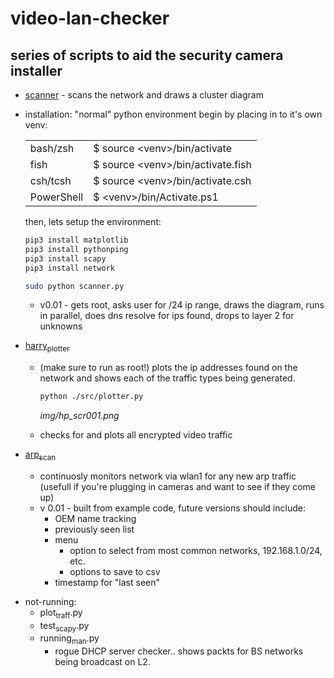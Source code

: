 # video-lan-checker
[[./img/logo_sm.png]]
* video-lan-checker
** series of scripts to aid the security camera installer

   - [[./scanner.py][scanner]] - scans the network and draws a cluster diagram
     [[./img/scanner.png]]
   - installation: 
     "normal" python environment
     begin by placing in to it's own venv: 

     | bash/zsh   | $ source <venv>/bin/activate      |
     | fish       | $ source <venv>/bin/activate.fish |
     | csh/tcsh   | $ source <venv>/bin/activate.csh  |
     | PowerShell | $ <venv>/bin/Activate.ps1         |

     then, lets setup the environment:

     #+begin_src sh :results output raw
     pip3 install matplotlib
     pip3 install pythonping
     pip3 install scapy
     pip3 install network
     #+end_src

     #+begin_src sh :results output raw
     sudo python scanner.py
     #+end_src
     - v0.01 - gets root, asks user for /24 ip range, draws the diagram, runs in parallel, does dns resolve for ips found, drops to layer 2 for unknowns



   - [[./src/plotter.py][harry_plotter]]
     - (make sure to run as root!) plots the ip addresses found on the network and shows each of the traffic types being generated.
       #+begin_src sh :results output raw
       python ./src/plotter.py
       #+end_src
       [[img/hp_scr001.png]]
     - checks for and plots all encrypted video traffic
   - [[./src/arp_scan.py][arp_scan]]
     - continuosly monitors network via wlan1 for any new arp traffic (usefull if you're plugging in cameras and want to see if they come up)
     - v 0.01 - built from example code, future versions should include:
       - OEM name tracking
       - previously seen list
       - menu
         - option to select from most common networks, 192.168.1.0/24, etc.
         - options to save to csv
       - timestamp for "last seen"

 - not-running:
   - plot_traff.py
   - test_scapy.py
   - running_man.py
     - rogue DHCP server checker.. shows packts for BS networks being broadcast on L2.
